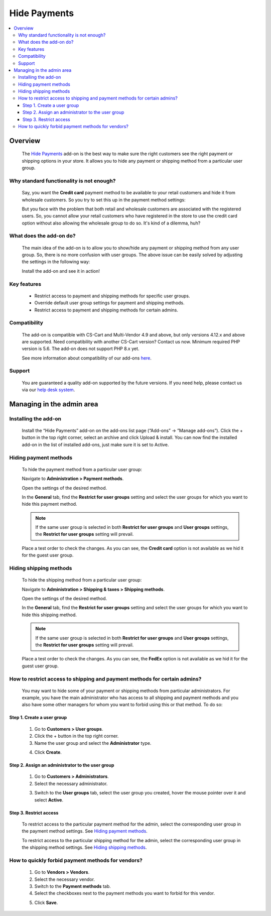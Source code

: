 *********************************
Hide Payments
*********************************

.. raw:: html

    <div class="buy-now">
        <a href="https://marketplace.simtechdev.com/landing/100000139" class="btn buy-now__btn">Buy now</a>
    </div>



.. contents::
    :local:
    :depth: 3

--------
Overview
--------

    The `Hide Payments <https://www.simtechdev.com/addons/site-management/hide-payment-and-shipping-methods-for-user-groups.html>`_ add-on is the best way to make sure the right customers see the right payment or shipping options in your store. It allows you to hide any payment or shipping method from a particular user group.

=========================================
Why standard functionality is not enough?
=========================================

    Say, you want the **Credit card** payment method to be available to your retail customers and hide it from wholesale customers. So you try to set this up in the payment method settings:

    .. fancybox:: img/Hide_payment_and_shipping_010.png
        :alt: Hide Payments

    But you face with the problem that both retail and wholesale customers are associated with the registered users. So, you cannot allow your retail customers who have registered in the store to use the credit card option without also allowing the wholesale group to do so. It's kind of a dilemma, huh?

========================
What does the add-on do?
========================

    The main idea of the add-on is to allow you to show/hide any payment or shipping method from any user group. So, there is no more confusion with user groups. The above issue can be easily solved by adjusting the settings in the following way:

    .. fancybox:: img/Hide_payment_and_shipping_011.png
        :alt: Hide Payments

    Install the add-on and see it in action! 

============
Key features
============
 
    * Restrict access to payment and shipping methods for specific user groups.

    * Override default user group settings for payment and shipping methods.

    * Restrict access to payment and shipping methods for certain admins.

============= 
Compatibility
=============

    The add-on is compatible with CS-Cart and Multi-Vendor 4.9 and above, but only versions 4.12.x and above are supported. Need compatibility with another CS-Cart version? Contact us now.
    Minimum required PHP version is 5.6. The add-on does not support PHP 8.x yet.

    See more information about compatibility of our add-ons `here <https://docs.cs-cart.com/cscart_addons/compatibility/index.html>`_.

=======
Support
=======

    You are guaranteed a quality add-on supported by the future versions. If you need help, please contact us via our `help desk system <https://helpdesk.cs-cart.com>`_.

--------------------------
Managing in the admin area
--------------------------

=====================
Installing the add-on
=====================

    Install the “Hide Payments” add-on on the add-ons list page (“Add-ons” → ”Manage add-ons”). Click the + button in the top right corner, select an archive and click Upload & install. You can now find the installed add-on in the list of installed add-ons, just make sure it is set to Active.

    .. fancybox:: img/Hide_payment_and_shipping_001.png
        :alt: Hide Payments

======================
Hiding payment methods
======================

    To hide the payment method from a particular user group:

    Navigate to **Administration > Payment methods**.

    Open the settings of the desired method.

    .. fancybox:: img/Hide_payment_and_shipping_005.png
        :alt: Hide Payments

    In the **General** tab, find the **Restrict for user groups** setting and select the user groups for which you want to hide this payment method.

    .. fancybox:: img/Hide_payment_and_shipping_002.png
        :alt: Hide Payments

    .. note::

        If the same user group is selected in both **Restrict for user groups** and **User groups** settings, the **Restrict for user groups** setting will prevail.

        .. fancybox:: img/Hide_payment_and_shipping_004.png
            :alt: Restrict Payment and Shipping Methods

    Place a test order to check the changes. As you can see, the **Credit card** option is not available as we hid it for the guest user group.

    .. fancybox:: img/Hide_payment_and_shipping_006.png
        :alt: Hide Payments

=======================
Hiding shipping methods
=======================

    To hide the shipping method from a particular user group:

    Navigate to **Administration > Shipping & taxes > Shipping methods**.

    Open the settings of the desired method.

    .. fancybox:: img/Hide_payment_and_shipping_007.png
        :alt: Hide Payments

    In the **General** tab, find the **Restrict for user groups** setting and select the user groups for which you want to hide this shipping method.

    .. fancybox:: img/Hide_payment_and_shipping_003.png
        :alt: Hide Payments

    .. note::

        If the same user group is selected in both **Restrict for user groups** and **User groups** settings, the **Restrict for user groups** setting will prevail.

        .. fancybox:: img/Hide_payment_and_shipping_008.png
            :alt: Restrict Payment and Shipping Methods

    Place a test order to check the changes. As you can see, the **FedEx** option is not available as we hid it for the guest user group.

    .. fancybox:: img/Hide_payment_and_shipping_009.png
        :alt: Hide Payments

==========================================================================
How to restrict access to shipping and payment methods for certain admins?
==========================================================================

    You may want to hide some of your payment or shipping methods from particular administrators. For example, you have the main administrator who has access to all shipping and payment methods and you also have some other managers for whom you want to forbid using this or that method. To do so:

+++++++++++++++++++++++++++
Step 1. Create a user group
+++++++++++++++++++++++++++

    1. Go to **Customers > User groups**.

    2. Click the + button in the top right corner.

    3. Name the user group and select the **Administrator** type.

    .. fancybox:: img/Hide_payment_and_shipping_012.png
        :alt: creating a user group

    4. Click **Create**.

+++++++++++++++++++++++++++++++++++++++++++++++++
Step 2. Assign an administrator to the user group
+++++++++++++++++++++++++++++++++++++++++++++++++

    1. Go to **Customers > Administrators**.

    2. Select the necessary administrator.

    .. fancybox:: img/Hide_payment_and_shipping_013.png
        :alt: administrators list

    3. Switch to the **User groups** tab, select the user group you created, hover the mouse pointer over it and select **Active**.

    .. fancybox:: img/Hide_payment_and_shipping_014.png
        :alt: user groups list

+++++++++++++++++++++++
Step 3. Restrict access
+++++++++++++++++++++++

    To restrict access to the particular payment method for the admin, select the corresponding user group in the payment method settings. See `Hiding payment methods`_.

    .. fancybox:: img/Hide_payment_and_shipping_015.png
        :alt: restricting access to payment method

    To restrict access to the particular shipping method for the admin, select the corresponding user group in the shipping method settings. See `Hiding shipping methods`_.

    .. fancybox:: img/Hide_payment_and_shipping_016.png
        :alt: restricting access to shipping method

==================================================
How to quickly forbid payment methods for vendors?
==================================================

    1. Go to **Vendors > Vendors**.

    2. Select the necessary vendor.

    3. Switch to the **Payment methods** tab.

    4. Select the checkboxes next to the payment methods you want to forbid for this vendor.

    .. fancybox:: img/Hide_payment_and_shipping_017.png
        :alt: rforbid payment method for vendor

    5. Click **Save**.